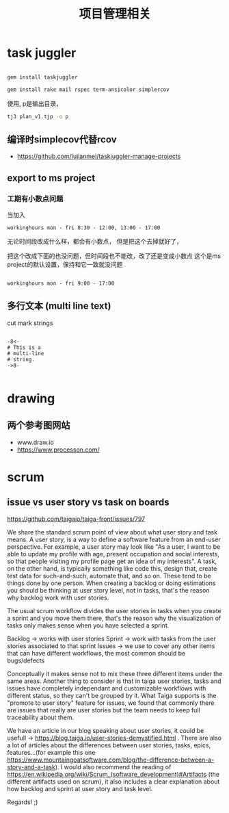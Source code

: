 #+title: 项目管理相关

* task juggler

#+begin_src bash 

 gem install taskjuggler

#+end_src


#+begin_src bash 
gem install rake mail rspec term-ansicolor simplercov

#+end_src


使用, p是输出目录，
#+begin_src bash 
 tj3 plan_v1.tjp -o p 

#+end_src

** 编译时simplecov代替rcov
 - https://github.com/lujianmei/taskjuggler-manage-projects



** export to ms project
*** 工期有小数点问题
  当加入
#+BEGIN_EXAMPLE
workinghours mon - fri 8:30 - 12:00, 13:00 - 17:00    
#+END_EXAMPLE

无论时间段改成什么样，都会有小数点，
但是把这个去掉就好了，

把这个改成下面的也没问题，但时间段也不能改，改了还是变成小数点
这个是ms project的默认设置，保持和它一致就没问题
#+BEGIN_EXAMPLE

    workinghours mon - fri 9:00 - 17:00
#+END_EXAMPLE

** 多行文本 (multi line text)
 cut mark strings

#+BEGIN_EXAMPLE

  -8<-
  # This is a
  # multi-line
  # string.
  ->8-

#+END_EXAMPLE

* drawing

** 两个参考图网站
   - www.draw.io
   - https://www.processon.com/
* scrum 
** issue vs user story vs task on boards
https://github.com/taigaio/taiga-front/issues/797


We share the standard scrum point of view about what user story and task means. A user story, is a way to define a software feature from an end-user perspective. For example, a user story may look like "As a user, I want to be able to update my profile with age, present occupation and social interests, so that people visiting my profile page get an idea of my interests". A task, on the other hand, is typically something like code this, design that, create test data for such-and-such, automate that, and so on. These tend to be things done by one person. When creating a backlog or doing estimations you should be thinking at user story level, not in tasks, that's the reason why backlog work with user stories.

The usual scrum workflow divides the user stories in tasks when you create a sprint and you move them there, that's the reason why the visualization of tasks only makes sense when you have selected a sprint.

Backlog -> works with user stories
Sprint -> work with tasks from the user stories associated to that sprint
Issues -> we use to cover any other items that can have different workflows, the most common should be bugs/defects

Conceptually it makes sense not to mix these three different items under the same areas. Another thing to consider is that in taiga user stories, tasks and issues have completely independant and customizable workflows with different status, so they can't be grouped by it. What Taiga supports is the "promote to user story" feature for issues, we found that commonly there are issues that really are user stories but the team needs to keep full traceability about them.

We have an article in our blog speaking about user stories, it could be usefull -> https://blog.taiga.io/user-stories-demystified.html .
There are also a lot of articles about the differences between user stories, tasks, epics, features...(for example this one https://www.mountaingoatsoftware.com/blog/the-difference-between-a-story-and-a-task).
I would also recommend the reading of https://en.wikipedia.org/wiki/Scrum_(software_development)#Artifacts (the different artifacts used on scrum), it also includes a clear explanation about how backlog and sprint at user story and task level.

Regards! ;)
